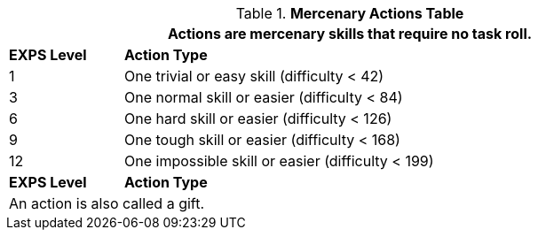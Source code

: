.*Mercenary Actions Table*
[width="90%",cols="^1,<5",frame="all", stripes="even"]
|===
2+<|Actions are mercenary skills that require no task roll. 

s|EXPS Level
s|Action Type 

|1
|One trivial or easy skill (difficulty < 42) 

|3
|One normal skill or easier (difficulty < 84)

|6
|One hard skill or easier (difficulty < 126)

|9
|One tough skill or easier (difficulty < 168)

|12
|One impossible skill or easier (difficulty < 199)

s|EXPS Level
s|Action Type

2+<|An action is also called a gift.

|===